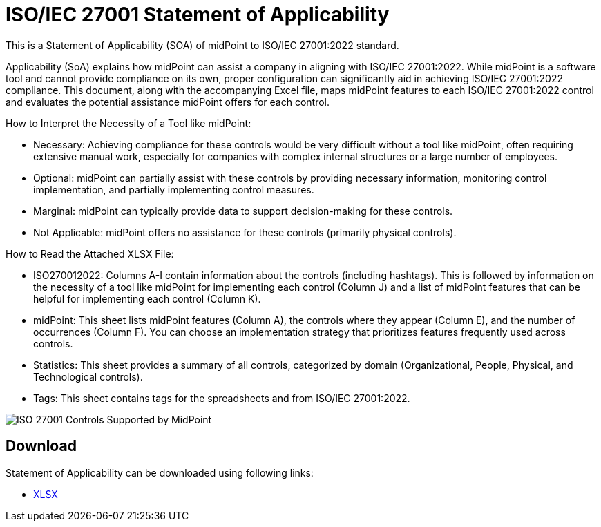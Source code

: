 = ISO/IEC 27001 Statement of Applicability
:page-nav-title: SOA
:page-upkeep-status: green

This is a Statement of Applicability (SOA) of midPoint to ISO/IEC 27001:2022 standard.

// TODO: More intro: how it is supposed to be used, etc.
Applicability (SoA) explains how midPoint can assist a company in aligning with ISO/IEC 27001:2022. While midPoint is a software tool and cannot provide compliance on its own, proper configuration can significantly aid in achieving ISO/IEC 27001:2022 compliance. This document, along with the accompanying Excel file, maps midPoint features to each ISO/IEC 27001:2022 control and evaluates the potential assistance midPoint offers for each control.

How to Interpret the Necessity of a Tool like midPoint:

* Necessary: Achieving compliance for these controls would be very difficult without a tool like midPoint, often requiring extensive manual work, especially for companies with complex internal structures or a large number of employees. 
* Optional: midPoint can partially assist with these controls by providing necessary information, monitoring control implementation, and partially implementing control measures. 
* Marginal: midPoint can typically provide data to support decision-making for these controls. 
* Not Applicable: midPoint offers no assistance for these controls (primarily physical controls). 


How to Read the Attached XLSX File:

* ISO270012022: Columns A-I contain information about the controls (including hashtags). This is followed by information on the necessity of a tool like midPoint for implementing each control (Column J) and a list of midPoint features that can be helpful for implementing each control (Column K).
* midPoint: This sheet lists midPoint features (Column A), the controls where they appear (Column E), and the number of occurrences (Column F). You can choose an implementation strategy that prioritizes features frequently used across controls.
* Statistics: This sheet provides a summary of all controls, categorized by domain (Organizational, People, Physical, and Technological controls).
* Tags: This sheet contains tags for the spreadsheets and from ISO/IEC 27001:2022.

image::iso27001-soa-control-chart.png[ISO 27001 Controls Supported by MidPoint]

== Download

Statement of Applicability can be downloaded using following links:

++++
<ul class="book-dl-links">
  <li><a href="iso-27001-midpoint-soa.xlsx"><i class="icon far fa-file-excel"></i>XLSX</a></li>
</ul>
++++
